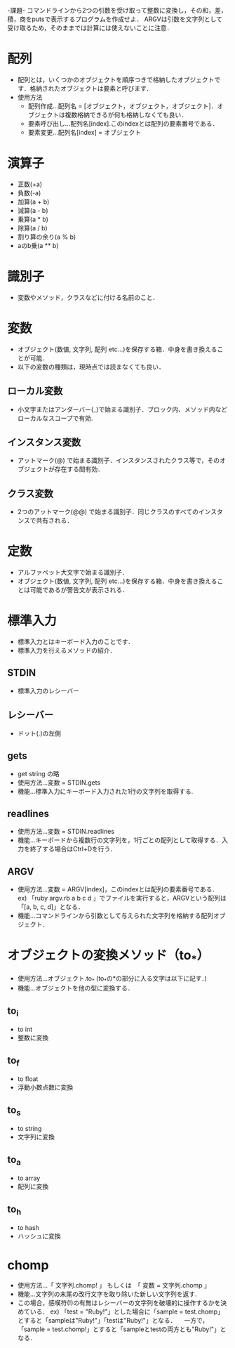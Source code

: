 -課題-
コマンドラインから2つの引数を受け取って整数に変換し，その和，差，積，商をputsで表示するプログラムを作成せよ．
ARGVは引数を文字列として受け取るため，そのままでは計算には使えないことに注意．

* 配列
  - 配列とは，いくつかのオブジェクトを順序つきで格納したオブジェクトです．格納されたオブジェクトは要素と呼びます．
  - 使用方法
    - 配列作成...配列名 = [オブジェクト，オブジェクト，オブジェクト]．オブジェクトは複数格納できるが何も格納しなくても良い．
    - 要素呼び出し...配列名[index].このindexとは配列の要素番号である．
    - 要素変更...配列名[index] = オブジェクト

* 演算子
  - 正数(+a)
  - 負数(-a)
  - 加算(a + b)
  - 減算(a - b)
  - 乗算(a * b)
  - 除算(a / b)
  - 割り算の余り(a % b)
  - aのb乗(a ** b)

* 識別子
  - 変数やメソッド，クラスなどに付ける名前のこと．

* 変数
  - オブジェクト(数値, 文字列, 配列 etc...)を保存する箱．中身を書き換えることが可能．
  - 以下の変数の種類は，現時点では読まなくても良い．
** ローカル変数
   - 小文字またはアンダーバー(_)で始まる識別子．ブロック内、メソッド内などローカルなスコープで有効.
** インスタンス変数
   - アットマーク(@) で始まる識別子．インスタンスされたクラス等で，そのオブジェクトが存在する間有効．
** クラス変数
   - 2つのアットマーク(@@) で始まる識別子．同じクラスのすべてのインスタンスで共有される．

* 定数
  - アルファベット大文字で始まる識別子．
  - オブジェクト(数値, 文字列, 配列 etc...)を保存する箱．中身を書き換えることは可能であるが警告文が表示される．

* 標準入力
  - 標準入力とはキーボード入力のことです．
  - 標準入力を行えるメソッドの紹介．
** STDIN
   - 標準入力のレシーバー
** レシーバー
   - ドット(.)の左側
** gets
   - get string の略
   - 使用方法...変数 = STDIN.gets
   - 機能...標準入力にキーボード入力された1行の文字列を取得する.
** readlines
   - 使用方法...変数 = STDIN.readlines
   - 機能...キーボードから複数行の文字列を，1行ごとの配列として取得する．入力を終了する場合はCtrl+Dを行う．
** ARGV
   - 使用方法...変数 = ARGV[index]，このindexとは配列の要素番号である．
     ex) 「ruby argv.rb a b c d 」でファイルを実行すると，ARGVという配列は「[a, b, c, d]」となる．
   - 機能...コマンドラインから引数として与えられた文字列を格納する配列オブジェクト．

* オブジェクトの変換メソッド（to_*）
  - 使用方法...オブジェクト.to_* (to_*の*の部分に入る文字は以下に記す．)
  - 機能...オブジェクトを他の型に変換する．
** to_i
   - to int
   - 整数に変換
** to_f
   - to float
   - 浮動小数点数に変換
** to_s
   - to string
   - 文字列に変換
** to_a
   - to array
   - 配列に変換
** to_h
   - to hash
   - ハッシュに変換
* chomp
  - 使用方法...「 文字列.chomp! 」 もしくは　「 変数 = 文字列.chomp 」
  - 機能...文字列の末尾の改行文字を取り除いた新しい文字列を返す.
  - この場合，感嘆符(!)の有無はレシーバーの文字列を破壊的に操作するかを決めている．
    ex) 「test = "Ruby!\n"」とした場合に「sample = test.chomp」とすると「sampleは"Ruby!"」「testは"Ruby!\n"」となる．
      　一方で，「sample = test.chomp!」とすると「sampleとtestの両方とも"Ruby!"」となる．
